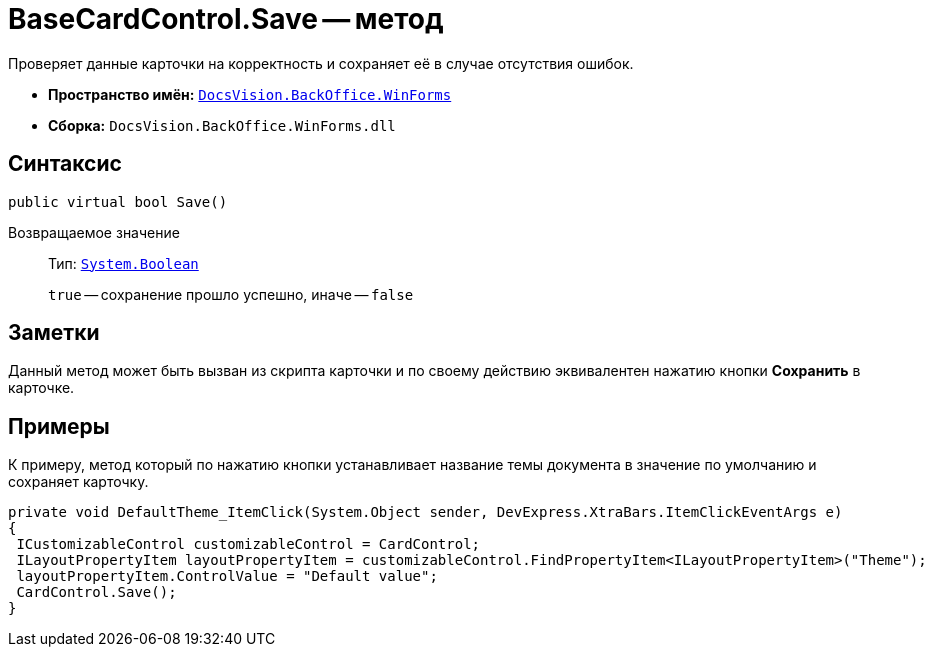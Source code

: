 = BaseCardControl.Save -- метод

Проверяет данные карточки на корректность и сохраняет её в случае отсутствия ошибок.

* *Пространство имён:* `xref:api/DocsVision/BackOffice/WinForms/WinForms_NS.adoc[DocsVision.BackOffice.WinForms]`
* *Сборка:* `DocsVision.BackOffice.WinForms.dll`

== Синтаксис

[source,csharp]
----
public virtual bool Save()
----

Возвращаемое значение::
Тип: `http://msdn.microsoft.com/ru-ru/library/system.boolean.aspx[System.Boolean]`
+
`true` -- сохранение прошло успешно, иначе -- `false`

== Заметки

Данный метод может быть вызван из скрипта карточки и по своему действию эквивалентен нажатию кнопки *Сохранить* в карточке.

== Примеры

К примеру, метод который по нажатию кнопки устанавливает название темы документа в значение по умолчанию и сохраняет карточку.

[source,csharp]
----
private void DefaultTheme_ItemClick(System.Object sender, DevExpress.XtraBars.ItemClickEventArgs e)
{
 ICustomizableControl customizableControl = CardControl;
 ILayoutPropertyItem layoutPropertyItem = customizableControl.FindPropertyItem<ILayoutPropertyItem>("Theme");
 layoutPropertyItem.ControlValue = "Default value";
 CardControl.Save();
}
----
